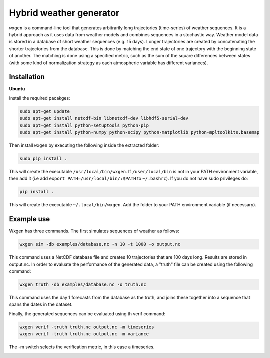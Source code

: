Hybrid weather generator
========================

.. image:: https://travis-ci.org/tnipen/wxgen.svg?branch=master
  :target: https://travis-ci.org/tnipen/wxgen
.. image:: https://coveralls.io/repos/tnipen/wxgen/badge.svg?branch=master&service=github
  :target: https://coveralls.io/github/tnipen/wxgen?branch=master

``wxgen`` is a command-line tool that generates arbitrarily long trajectories (time-series) of
weather sequences. It is a hybrid approach as it uses data from weather models and combines
sequences in a stochastic way. Weather model data is stored in a database of short weather sequences
(e.g. 15 days). Longer trajectories are created by concatenating the shorter trajectories from the
database. This is done by matching the end state of one trajectory with the beginning state of
another. The matching is done using a specified metric, such as the sum of the square differences
between states (with some kind of normalization strategy as each atmospheric variable has different
variances).

Installation
------------

**Ubuntu**

Install the required pacakges:

.. code-block:: bash

  sudo apt-get update
  sudo apt-get install netcdf-bin libnetcdf-dev libhdf5-serial-dev
  sudo apt-get install python-setuptools python-pip
  sudo apt-get install python-numpy python-scipy python-matplotlib python-mpltoolkits.basemap

Then install ``wxgen`` by executing the following inside the extracted folder:

.. code-block:: bash

  sudo pip install .

This will create the executable ``/usr/local/bin/wxgen``. If ``/user/local/bin`` is not in your PATH
environment variable, then add it (i.e add ``export PATH=/usr/local/bin/:$PATH`` to ``~/.bashrc``).
If you do not have sudo privileges do:


.. code-block:: bash

  pip install .

This will create the executable ``~/.local/bin/wxgen``. Add the folder to your PATH environment
variable (if necessary).

Example use
-----------

Wxgen has three commands. The first simulates sequences of weather as follows:

.. code-block:: bash

   wxgen sim -db examples/database.nc -n 10 -t 1000 -o output.nc

This command uses a NetCDF database file and creates 10 trajectories that are 100 days long. Results
are stored in output.nc. In order to evaluate the performance of the generated data, a "truth" file
can be created using the following command:

.. code-block:: bash

   wxgen truth -db examples/database.nc -o truth.nc

This command uses the day 1 forecasts from the database as the truth, and joins these together into
a sequence that spans the dates in the dataset.

Finally, the generated sequences can be evaluated using th verif command:

.. code-block:: bash

   wxgen verif -truth truth.nc output.nc -m timeseries
   wxgen verif -truth truth.nc output.nc -m variance

The -m switch selects the verification metric, in this case a timeseries.

.. image:: examples/example.gif
    :alt: Example plot
    :width: 400
    :align: center
